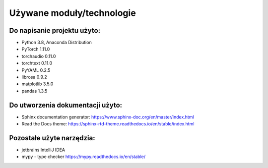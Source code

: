 Używane moduły/technologie
==========================

Do napisanie projektu użyto:
---------------

- Python 3.8, Anaconda Distribution
- PyTorch 1.11.0
- torchaudio 0.11.0
- torchtext 0.11.0
- PyYAML 0.2.5
- librosa 0.9.2
- matplotlib 3.5.0
- pandas 1.3.5

Do utworzenia dokumentacji użyto:
-----------------

- Sphinx documentation generator: https://www.sphinx-doc.org/en/master/index.html
- Read the Docs theme: https://sphinx-rtd-theme.readthedocs.io/en/stable/index.html


Pozostałe użyte narzędzia:
-----------------------

- jetbrains IntelliJ IDEA
- mypy - type checker https://mypy.readthedocs.io/en/stable/

